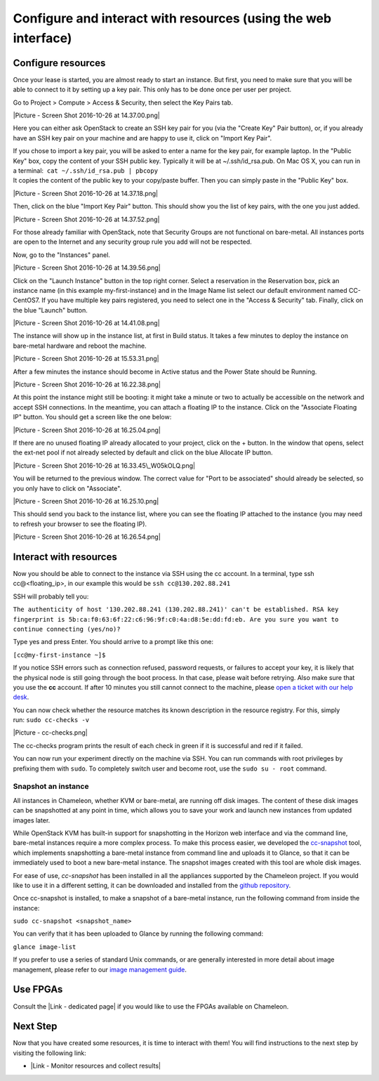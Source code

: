 Configure and interact with resources (using the web interface)
===============================================================

Configure resources
-------------------

Once your lease is started, you are almost ready to start an instance.
But first, you need to make sure that you will be able to connect to it
by setting up a key pair. This only has to be done once per user per
project.

Go to Project > Compute > Access & Security, then select the Key Pairs
tab.

|Picture - Screen Shot 2016-10-26 at 14.37.00.png|

Here you can either ask OpenStack to create an SSH key pair for you (via
the "Create Key" Pair button), or, if you already have an SSH key pair
on your machine and are happy to use it, click on "Import Key Pair".

| If you chose to import a key pair, you will be asked to enter a name
  for the key pair, for example laptop. In the "Public Key" box, copy
  the content of your SSH public key. Typically it will be at
  ~/.ssh/id\_rsa.pub. On Mac OS X, you can run in a terminal:
   ``cat ~/.ssh/id_rsa.pub | pbcopy``
| It copies the content of the public key to your copy/paste buffer.
  Then you can simply paste in the "Public Key" box.

|Picture - Screen Shot 2016-10-26 at 14.37.18.png|

Then, click on the blue "Import Key Pair" button. This should show you
the list of key pairs, with the one you just added.

|Picture - Screen Shot 2016-10-26 at 14.37.52.png|

.. raw:: html

   <div
   style="background: #eee; border: 1px solid #ccc; padding: 5px 10px;">

For those already familiar with OpenStack, note that Security Groups are
not functional on bare-metal. All instances ports are open to the
Internet and any security group rule you add will not be respected.

.. raw:: html

   </div>

 

Now, go to the "Instances" panel.

|Picture - Screen Shot 2016-10-26 at 14.39.56.png|

Click on the "Launch Instance" button in the top right corner. Select a
reservation in the Reservation box, pick an instance name (in this
example my-first-instance) and in the Image Name list select our default
environment named CC-CentOS7. If you have multiple key pairs registered,
you need to select one in the "Access & Security" tab. Finally, click on
the blue "Launch" button.

|Picture - Screen Shot 2016-10-26 at 14.41.08.png|

The instance will show up in the instance list, at first in Build
status. It takes a few minutes to deploy the instance on bare-metal
hardware and reboot the machine.

|Picture - Screen Shot 2016-10-26 at 15.53.31.png|

After a few minutes the instance should become in Active status and the
Power State should be Running.

|Picture - Screen Shot 2016-10-26 at 16.22.38.png|

At this point the instance might still be booting: it might take a
minute or two to actually be accessible on the network and accept SSH
connections. In the meantime, you can attach a floating IP to the
instance. Click on the "Associate Floating IP" button. You should get a
screen like the one below:

|Picture - Screen Shot 2016-10-26 at 16.25.04.png|

If there are no unused floating IP already allocated to your project,
click on the + button. In the window that opens, select the ext-net pool
if not already selected by default and click on the blue Allocate IP
button.

|Picture - Screen Shot 2016-10-26 at 16.33.45\_W05kOLQ.png|

You will be returned to the previous window. The correct value for "Port
to be associated" should already be selected, so you only have to click
on "Associate".

|Picture - Screen Shot 2016-10-26 at 16.25.10.png|

This should send you back to the instance list, where you can see the
floating IP attached to the instance (you may need to refresh your
browser to see the floating IP).

|Picture - Screen Shot 2016-10-26 at 16.26.54.png|

Interact with resources
-----------------------

Now you should be able to connect to the instance via SSH using the cc
account. In a terminal, type ssh cc@<floating\_ip>, in our example this
would be \ ``ssh cc@130.202.88.241``

SSH will probably tell you:

``The authenticity of host '130.202.88.241 (130.202.88.241)' can't be established. RSA key fingerprint is 5b:ca:f0:63:6f:22:c6:96:9f:c0:4a:d8:5e:dd:fd:eb. Are you sure you want to continue connecting (yes/no)?``

Type yes and press Enter. You should arrive to a prompt like this one:

``[cc@my-first-instance ~]$``

If you notice SSH errors such as connection refused, password requests,
or failures to accept your key, it is likely that the physical node is
still going through the boot process. In that case, please wait before
retrying. Also make sure that you use the \ **cc** account. If after 10
minutes you still cannot connect to the machine, please \ `open a ticket
with our help desk <https://www.chameleoncloud.org/user/help/>`__.

You can now check whether the resource matches its known description in
the resource registry. For this, simply run: \ ``sudo cc-checks -v``

|Picture - cc-checks.png|

The cc-checks program prints the result of each check in green if it is
successful and red if it failed.

You can now run your experiment directly on the machine via SSH. You can
run commands with root privileges by prefixing them with \ ``sudo``. To
completely switch user and become root, use
the \ ``sudo su - root`` command.

Snapshot an instance
~~~~~~~~~~~~~~~~~~~~

All instances in Chameleon, whether KVM or bare-metal, are running off
disk images. The content of these disk images can be snapshotted at any
point in time, which allows you to save your work and launch new
instances from updated images later.

While OpenStack KVM has built-in support for snapshotting in the Horizon
web interface and via the command line, bare-metal instances require a
more complex process. To make this process easier, we developed the
`cc-snapshot <https://github.com/ChameleonCloud/ChameleonSnapshotting>`__
tool, which implements snapshotting a bare-metal instance from command
line and uploads it to Glance, so that it can be immediately used to
boot a new bare-metal instance. The snapshot images created with this
tool are whole disk images.

For ease of use, *cc-snapshot* has been installed in all the appliances
supported by the Chameleon project. If you would like to use it in a
different setting, it can be downloaded and installed from the `github
repository <https://github.com/ChameleonCloud/ChameleonSnapshotting>`__.

Once cc-snapshot is installed, to make a snapshot of a bare-metal
instance, run the following command from inside the instance:

``sudo cc-snapshot <snapshot_name>``

You can verify that it has been uploaded to Glance by running the
following command:

``glance image-list``

If you prefer to use a series of standard Unix commands, or are
generally interested in more detail about image management, please refer
to our `image management
guide <https://www.chameleoncloud.org/docs/user-guides/ironic/#snapshotting_an_instance>`__.

Use FPGAs
---------

Consult the |Link - dedicated page| if you would like to use the FPGAs
available on Chameleon.

Next Step
---------

Now that you have created some resources, it is time to interact with
them! You will find instructions to the next step by visiting the
following link:

-  |Link - Monitor resources and collect results|

.. |Picture - Screen Shot 2016-10-26 at 14.37.00.png| image:: /static/cms/img/icons/plugins/image.png
   :name: plugin_obj_16865
.. |Picture - Screen Shot 2016-10-26 at 14.37.18.png| image:: /static/cms/img/icons/plugins/image.png
   :name: plugin_obj_16866
.. |Picture - Screen Shot 2016-10-26 at 14.37.52.png| image:: /static/cms/img/icons/plugins/image.png
   :name: plugin_obj_16867
.. |Picture - Screen Shot 2016-10-26 at 14.39.56.png| image:: /static/cms/img/icons/plugins/image.png
   :name: plugin_obj_16868
.. |Picture - Screen Shot 2016-10-26 at 14.41.08.png| image:: /static/cms/img/icons/plugins/image.png
   :name: plugin_obj_16869
.. |Picture - Screen Shot 2016-10-26 at 15.53.31.png| image:: /static/cms/img/icons/plugins/image.png
   :name: plugin_obj_16870
.. |Picture - Screen Shot 2016-10-26 at 16.22.38.png| image:: /static/cms/img/icons/plugins/image.png
   :name: plugin_obj_16871
.. |Picture - Screen Shot 2016-10-26 at 16.25.04.png| image:: /static/cms/img/icons/plugins/image.png
   :name: plugin_obj_16872
.. |Picture - Screen Shot 2016-10-26 at 16.33.45\_W05kOLQ.png| image:: /static/cms/img/icons/plugins/image.png
   :name: plugin_obj_16877
.. |Picture - Screen Shot 2016-10-26 at 16.25.10.png| image:: /static/cms/img/icons/plugins/image.png
   :name: plugin_obj_16873
.. |Picture - Screen Shot 2016-10-26 at 16.26.54.png| image:: /static/cms/img/icons/plugins/image.png
   :name: plugin_obj_16874
.. |Picture - cc-checks.png| image:: /static/cms/img/icons/plugins/image.png
   :name: plugin_obj_16875
.. |Link - dedicated page| image:: /static/cms/img/icons/plugins/link.png
   :name: plugin_obj_16878
.. |Link - Monitor resources and collect results| image:: /static/cms/img/icons/plugins/link.png
   :name: plugin_obj_16876
